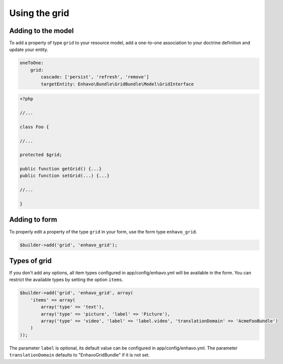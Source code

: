 Using the grid
==============


Adding to the model
-------------------

To add a property of type ``grid`` to your resource model, add a one-to-one association to your doctrine definition
and update your entity.

.. code-block:: yaml

    oneToOne:
        grid:
            cascade: ['persist', 'refresh', 'remove']
            targetEntity: Enhavo\Bundle\GridBundle\Model\GridInterface

.. code-block:: php

    <?php

    //...

    class Foo {

    //...

    protected $grid;

    public function getGrid() {...}
    public function setGrid(...) {...}

    //...

    }


Adding to form
--------------

To properly edit a property of the type ``grid`` in your form, use the form type ``enhavo_grid``.

.. code-block:: php

    $builder->add('grid', 'enhavo_grid');


Types of grid
-------------

If you don't add any options, all item types configured in app/config/enhavo.yml will be available in the form. You
can restrict the available types by setting the option ``items``.

.. code-block:: php

    $builder->add('grid', 'enhavo_grid', array(
        'items' => array(
            array('type' => 'text'),
            array('type' => 'picture', 'label' => 'Picture'),
            array('type' => 'video', 'label' => 'label.video', 'translationDomain' => 'AcmeFooBundle')
        )
    ));

The parameter ``label`` is optional, its default value can be configured in app/config/enhavo.yml.
The parameter ``translationDomain`` defaults to "EnhavoGridBundle" if it is not set.
